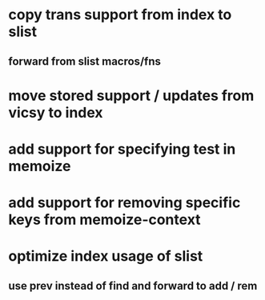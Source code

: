 * copy trans support from index to slist
** forward from slist macros/fns
* move stored support / updates from vicsy to index
* add support for specifying test in memoize
* add support for removing specific keys from memoize-context
* optimize index usage of slist
** use prev instead of find and forward to add / rem
